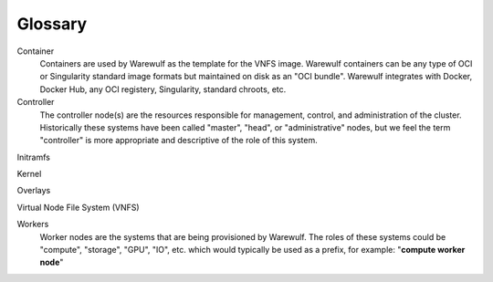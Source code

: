 ========
Glossary
========

Container
    Containers are used by Warewulf as the template for the VNFS image. Warewulf containers can be any type of OCI or Singularity standard image formats but maintained on disk as an "OCI bundle". Warewulf integrates with Docker, Docker Hub, any OCI registery, Singularity, standard chroots, etc.

Controller
    The controller node(s) are the resources responsible for management, control, and administration of the cluster. Historically these systems have been called "master", "head", or "administrative" nodes, but we feel the term "controller" is more appropriate and descriptive of the role of this system.

Initramfs

Kernel

Overlays

Virtual Node File System (VNFS)

Workers
    Worker nodes are the systems that are being provisioned by Warewulf. The roles of these systems could be "compute", "storage", "GPU", "IO", etc. which would typically be used as a prefix, for example: "**compute worker node**"